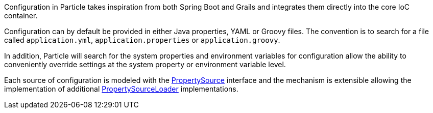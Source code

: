 Configuration in Particle takes inspiration from both Spring Boot and Grails and integrates them directly into the core IoC container.

Configuration can by default be provided in either Java properties, YAML or Groovy files. The convention is to search for a file called `application.yml`, `application.properties` or `application.groovy`.

In addition, Particle will search for the system properties and environment variables for configuration allow the ability to conveniently override settings at the system property or environment variable level.

Each source of configuration is modeled with the link:{api}/org/particleframework/context/env/PropertySource.html[PropertySource] interface and the mechanism is extensible allowing the implementation of additional link:{api}/org/particleframework/context/env/PropertySourceLoader.html[PropertySourceLoader] implementations.
